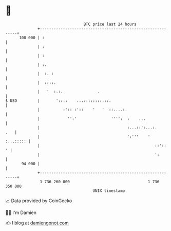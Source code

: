 * 👋

#+begin_example
                                     BTC price last 24 hours                    
                 +------------------------------------------------------------+ 
         100 000 | :                                                          | 
                 | :                                                          | 
                 | :                                                          | 
                 | :.                                                         | 
                 |  :. :                                                      | 
                 |  ::::.                                                     | 
                 |   '  :.:.               .                                  | 
   $ USD         |       '::.:    ...::::::::.::.                             | 
                 |          :':: :'::    '   '  ::....:.                      | 
                 |            '':'               '''':  :    ...              | 
                 |                                      :...::':...:.     .   | 
                 |                                      ':'''    '  :...::::: | 
                 |                                                  ::'::   ' | 
                 |                                                  ':        | 
          94 000 |                                                            | 
                 +------------------------------------------------------------+ 
                  1 736 260 000                                  1 736 350 000  
                                         UNIX timestamp                         
#+end_example
📈 Data provided by CoinGecko

🧑‍💻 I'm Damien

✍️ I blog at [[https://www.damiengonot.com][damiengonot.com]]

